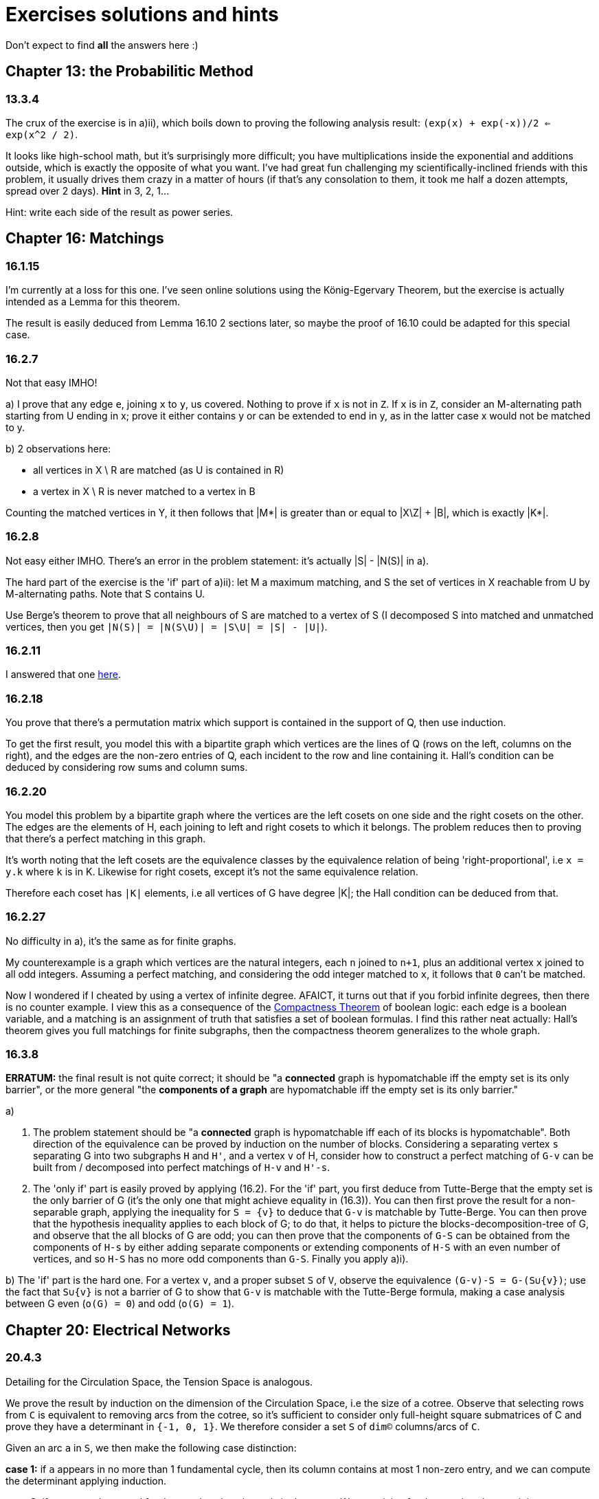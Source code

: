 = Exercises solutions and hints

Don't expect to find *all* the answers here :)


== Chapter 13: the Probabilitic Method

=== 13.3.4

The crux of the exercise is in a)ii), which boils down to proving the following analysis result: `(exp(x) + exp(-x))/2 <= exp(x^2 / 2)`.

It looks like high-school math, but it's surprisingly more difficult; you have multiplications inside the exponential and additions outside, which is exactly the opposite of what you want. I've had great fun challenging my scientifically-inclined friends with this problem, it usually drives them crazy in a matter of hours (if that's any consolation to them, it took me half a dozen attempts, spread over 2 days). **Hint** in 3, 2, 1...

Hint: write each side of the result as power series.

== Chapter 16: Matchings

=== 16.1.15

I'm currently at a loss for this one. I've seen online solutions using the König-Egervary Theorem, but the exercise is actually intended as a Lemma for this theorem.

The result is easily deduced from Lemma 16.10 2 sections later, so maybe the proof of 16.10 could be adapted for this special case.

=== 16.2.7

Not that easy IMHO!

a) I prove that any edge `e`, joining `x` to `y`, us covered. Nothing to prove if `x` is not in `Z`. If `x` is in `Z`, consider an M-alternating path starting from U ending in x; prove it either contains y or can be extended to end in y, as in the latter case x would not be matched to y.

b) 2 observations here:

* all vertices in X \ R are matched (as U is contained in R)
* a vertex in X \ R is never matched to a vertex in B

Counting the matched vertices in Y, it then follows that |M*| is greater than or equal to |X\Z| + |B|, which is exactly |K*|.

=== 16.2.8

Not easy either IMHO. There's an error in the problem statement: it's actually |S| - |N(S)| in a).

The hard part of the exercise is the 'if' part of a)ii): let M a maximum matching, and S the set of vertices in X reachable from U by M-alternating paths. Note that S contains U.

Use Berge's theorem to prove that all neighbours of S are matched to a vertex of S (I decomposed S into matched and unmatched vertices, then you get `|N(S)| = |N(S\U)| = |S\U| = |S| - |U|`). 



=== 16.2.11

I answered that one https://math.stackexchange.com/a/3231948/141752[here].


=== 16.2.18

You prove that there's a permutation matrix which support is contained in the support of Q, then use induction.

To get the first result, you model this with a bipartite graph which vertices are the lines of Q (rows on the left, columns on the right), and the edges are the non-zero entries of Q, each incident to the row and line containing it. Hall's condition can be deduced by considering row sums and column sums.

=== 16.2.20

You model this problem by a bipartite graph where the vertices are the left cosets on one side and the right cosets on the other. The edges are the elements of H, each joining to left and right cosets to which it belongs. The problem reduces then to proving that there's a perfect matching in this graph.

It's worth noting that the left cosets are the equivalence classes by the equivalence relation of being 'right-proportional', i.e `x = y.k` where `k` is in K. Likewise for right cosets, except it's not the same equivalence relation. 

Therefore each coset has `|K|` elements, i.e all vertices of G have degree |K|; the Hall condition can be deduced from that.

=== 16.2.27

No difficulty in a), it's the same as for finite graphs.

My counterexample is a graph which vertices are the natural integers, each `n` joined to `n+1`, plus an additional vertex `x` joined to all odd integers. Assuming a perfect matching, and considering the odd integer matched to `x`, it follows that `0` can't be matched.

Now I wondered if I cheated by using a vertex of infinite degree. AFAICT, it turns out that if you forbid infinite degrees, then there is no counter example. I view this as a consequence of the https://en.wikipedia.org/wiki/Compactness_theorem[Compactness Theorem] of boolean logic: each edge is a boolean variable, and a matching is an assignment of truth that satisfies a set of boolean formulas. I find this rather neat actually: Hall's theorem gives you full matchings for finite subgraphs, then the compactness theorem generalizes to the whole graph.

=== 16.3.8

**ERRATUM:** the final result is not quite correct; it should be "a **connected** graph is hypomatchable iff the empty set is its only barrier", or the more general "the **components of a graph** are hypomatchable iff the empty set is its only barrier."

a) 

i) The problem statement should be "a **connected** graph is hypomatchable iff each of its blocks is hypomatchable". Both direction of the equivalence can be proved by induction on the number of blocks. Considering a separating vertex `s` separating G into two subgraphs `H` and `H'`, and a vertex `v` of H, consider how to construct a perfect matching of `G-v` can be built from / decomposed into perfect matchings of `H-v` and `H'-s`.

   ii) The 'only if' part is easily proved by applying (16.2). For the 'if' part, you first deduce from Tutte-Berge that the empty set is the only barrier of G (it's the only one that might achieve equality in (16.3)). You can then first prove the result for a non-separable graph, applying the inequality for `S = {v}` to deduce that `G-v` is matchable by Tutte-Berge. You can then prove that the hypothesis inequality applies to each block of G; to do that, it helps to picture the blocks-decomposition-tree of G, and observe that the all blocks of G are odd; you can then prove that the components of `G-S` can be obtained from the components of `H-s` by either adding separate components or extending components of `H-S` with an even number of vertices, and so `H-S` has no more odd components than `G-S`. Finally you apply a)i).

b) The 'if' part is the hard one. For a vertex `v`, and a proper subset `S` of `V`, observe the equivalence `(G-v)-S = G-(S∪{v})`; use the fact that `S∪{v}` is not a barrier of G to show that `G-v` is matchable with the Tutte-Berge formula, making a case analysis between G even (`o(G) = 0`) and odd (`o(G) = 1`).


== Chapter 20: Electrical Networks

=== 20.4.3

Detailing for the Circulation Space, the Tension Space is analogous.

We prove the result by induction on the dimension of the Circulation Space, i.e the size of a cotree. Observe that selecting rows from `C` is equivalent to removing arcs from the cotree, so it's sufficient to consider only full-height square submatrices of C and prove they have a determinant in `{-1, 0, 1}`. We therefore consider a set `S` of `dim(C)` columns/arcs of `C`.

Given an arc `a` in `S`, we then make the following case distinction:

**case 1:** if `a` appears in no more than 1 fundamental cycle, then its column contains at most 1 non-zero entry, and we can compute the determinant applying induction.

**case 2:** if `a` appears in several fundamental cycles, then `a` is in the tree `T`. We can pick a fundamental cycle containing `a`, corresponding to a non-zero entry in the column of `a`, and then add or substract it to other rows of `C` so as to nullify the other entries in the column of `a` without changing the determinant. It can be shown (A) that this yields the basis matrix associated with another tree `T'` of `G`, namely one consisting of removing `a` from `T` and adding back the cotree arc corresponding to the row we picked. This brings us back to case 1. To prove (A), you can consider how the `T'`-path joining the ends of cotree arc relates to the corresponding `T`-path: it consists of going 'the other way around' the fundamental cycle we initially picked.

